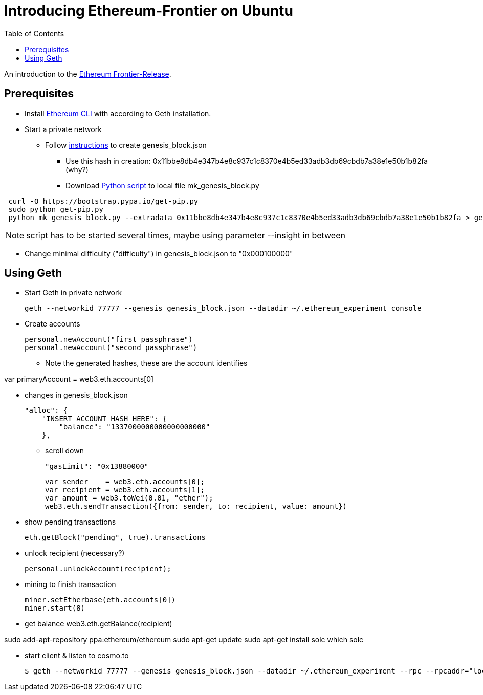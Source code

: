 = Introducing Ethereum-Frontier on Ubuntu
:toc:
:toc-placement!:

toc::[]
An introduction to the link:http://ethereum.org[Ethereum Frontier-Release].

== Prerequisites

* Install link:https://ethereum.org/cli[Ethereum CLI] with according to Geth installation.
* Start a private network
** Follow link:https://blog.ethereum.org/2015/07/27/final-steps/[instructions] to create genesis_block.json
*** Use this hash in creation: 0x11bbe8db4e347b4e8c937c1c8370e4b5ed33adb3db69cbdb7a38e1e50b1b82fa (why?)
*** Download link:https://raw.githubusercontent.com/ethereum/genesis_block_generator/master/mk_genesis_block.py[Python script] to local file mk_genesis_block.py
----
 curl -O https://bootstrap.pypa.io/get-pip.py
 sudo python get-pip.py
 python mk_genesis_block.py --extradata 0x11bbe8db4e347b4e8c937c1c8370e4b5ed33adb3db69cbdb7a38e1e50b1b82fa > genesis_block.json
----

NOTE: script has to be started several times, maybe using parameter --insight in between

** Change minimal difficulty ("difficulty") in genesis_block.json to "0x000100000"

== Using Geth

* Start Geth in private network

 geth --networkid 77777 --genesis genesis_block.json --datadir ~/.ethereum_experiment console


* Create accounts

 personal.newAccount("first passphrase")
 personal.newAccount("second passphrase")

** Note the generated hashes, these are the account identifies

var primaryAccount = web3.eth.accounts[0]

* changes in genesis_block.json

 "alloc": {
     "INSERT_ACCOUNT_HASH_HERE": {
         "balance": "1337000000000000000000"
     },

** scroll down

 "gasLimit": "0x13880000"

 var sender    = web3.eth.accounts[0];
 var recipient = web3.eth.accounts[1];
 var amount = web3.toWei(0.01, "ether");
 web3.eth.sendTransaction({from: sender, to: recipient, value: amount})


* show pending transactions

 eth.getBlock("pending", true).transactions


* unlock recipient (necessary?)

 personal.unlockAccount(recipient);


* mining to finish transaction

 miner.setEtherbase(eth.accounts[0])
 miner.start(8)


* get balance
 web3.eth.getBalance(recipient)


sudo add-apt-repository ppa:ethereum/ethereum
sudo apt-get update
sudo apt-get install solc
which solc

* start client & listen to cosmo.to

 $ geth --networkid 77777 --genesis genesis_block.json --datadir ~/.ethereum_experiment --rpc --rpcaddr="localhost" --mine --rpcport="8080" --rpccorsdomain="http://meteor-dapp-cosmo.meteor.com" --maxpeers=0 console
